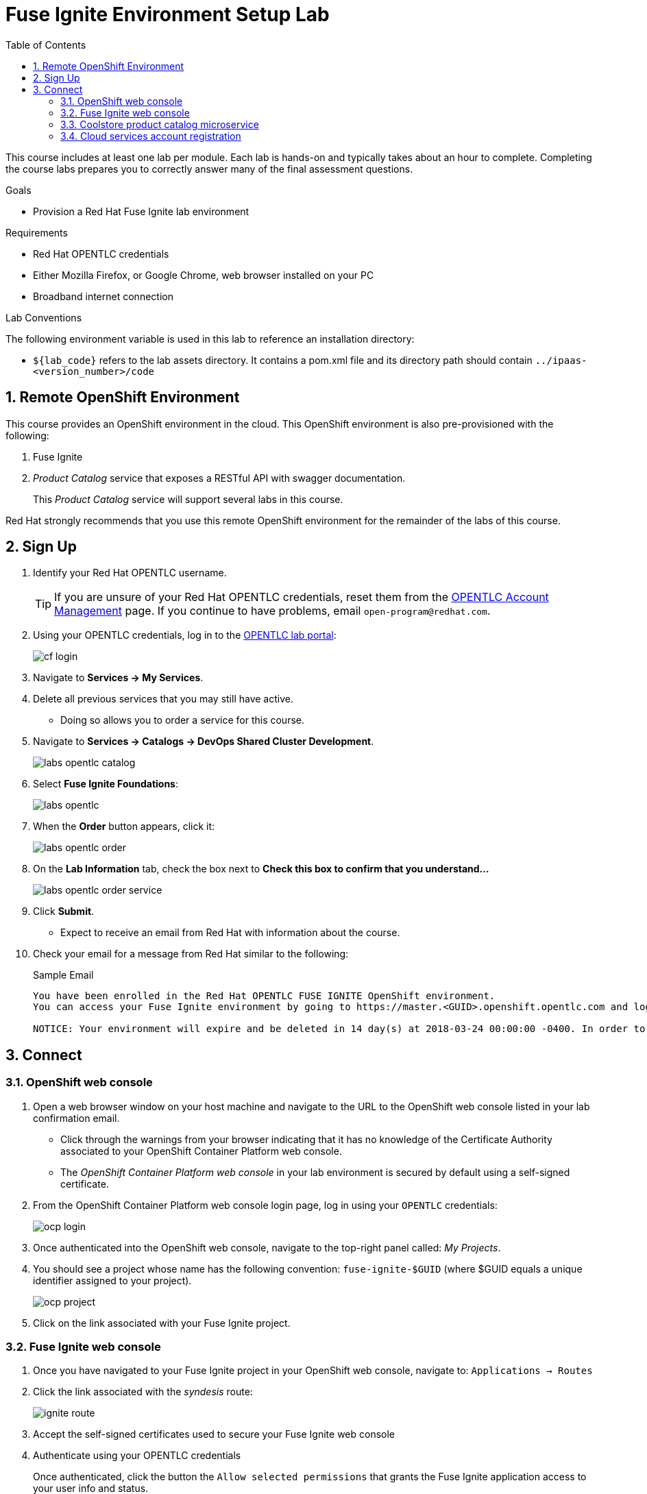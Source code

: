 :scrollbar:
:data-uri:
:toc2:
:linkattrs:
:coursevm:


= Fuse Ignite Environment Setup Lab

This course includes at least one lab per module.
Each lab is hands-on and typically takes about an hour to complete.
Completing the course labs prepares you to correctly answer many of the final assessment questions.

.Goals
* Provision a Red Hat Fuse Ignite lab environment

.Requirements
* Red Hat OPENTLC credentials
* Either Mozilla Firefox, or Google Chrome, web browser installed on your PC
* Broadband internet connection

.Lab Conventions
The following environment variable is used in this lab to reference an installation directory:

* `${lab_code}` refers to the lab assets directory.
It contains a pom.xml file and its directory path should contain `../ipaas-<version_number>/code`

:numbered:

== Remote OpenShift Environment

This course provides an OpenShift environment in the cloud.
This OpenShift environment is also pre-provisioned with the following:

. Fuse Ignite
. _Product Catalog_ service that exposes a RESTful API with swagger documentation.
+
This _Product Catalog_ service will support several labs in this course.

Red Hat strongly recommends that you use this remote OpenShift environment for the remainder of the labs of this course.

== Sign Up
. Identify your Red Hat OPENTLC username.
+
[TIP]
If you are unsure of your Red Hat OPENTLC credentials, reset them from the link:https://www.opentlc.com/pwm/private/Login[OPENTLC Account Management^] page. If you continue to have problems, email `open-program@redhat.com`.

. Using your OPENTLC credentials, log in to the link:https://labs.opentlc.com/[OPENTLC lab portal^]:
+
image::images/cf_login.png[]

. Navigate to *Services -> My Services*.
. Delete all previous services that you may still have active.
* Doing so allows you to order a service for this course.

. Navigate to *Services -> Catalogs -> DevOps Shared Cluster Development*.
+
image::images/labs-opentlc-catalog.png[]
+
. Select *Fuse Ignite Foundations*:
+
image::images/labs-opentlc.png[]
+
. When the *Order* button appears, click it:
+
image::images/labs-opentlc-order.png[]
+
. On the *Lab Information* tab, check the box next to *Check this box to confirm that you understand...*
+
image::images/labs-opentlc-order-service.png[]
+
. Click *Submit*.
* Expect to receive an email from Red Hat with information about the course.

. Check your email for a message from Red Hat similar to the following:
+
.Sample Email
[source,text]
-----
You have been enrolled in the Red Hat OPENTLC FUSE IGNITE OpenShift environment.
You can access your Fuse Ignite environment by going to https://master.<GUID>.openshift.opentlc.com and logging in using <YOUR OPENTLC ID>.

NOTICE: Your environment will expire and be deleted in 14 day(s) at 2018-03-24 00:00:00 -0400. In order to conserve resources we cannot archive or restore any data in this environment. All data will be lost upon expiration.
-----

== Connect

=== OpenShift web console

. Open a web browser window on your host machine and navigate to the URL to the OpenShift web console listed in your lab confirmation email.
* Click through the warnings from your browser indicating that it has no knowledge of the Certificate Authority associated to your OpenShift Container Platform web console.
* The _OpenShift Container Platform web console_ in your lab environment is secured by default using a self-signed certificate.

. From the OpenShift Container Platform web console login page, log in using your `OPENTLC` credentials:
+
image::images/ocp_login.png[]

. Once authenticated into the OpenShift web console, navigate to the top-right panel called:  _My Projects_.
. You should see a project whose name has the following convention:  `fuse-ignite-$GUID`  (where $GUID equals a unique identifier assigned to your project).
+
image::images/ocp_project.png[]

. Click on the link associated with your Fuse Ignite project.

=== Fuse Ignite web console

. Once you have navigated to your Fuse Ignite project in your OpenShift web console, navigate to: `Applications -> Routes`
. Click the link associated with the _syndesis_ route:
+
image::images/ignite_route.png[]
. Accept the self-signed certificates used to secure your Fuse Ignite web console
. Authenticate using your OPENTLC credentials
+
Once authenticated, click the button the  `Allow selected permissions` that grants the Fuse Ignite application access to your user info and status.
+
image::images/authorize_access.png[]
. Once you login you should be able to see the Fuse Ignite web console, from the perspective of *Home*:
+
image::images/fi_home.png[]
+
. On the web console, *System Metrics* are displayed. These describe:
.. The number of connections available
.. The number of integrations in use
.. The total number of messages serviced by integrations
.. The uptime for Fuse Ignite
+
. Click on the person icon located at the top right hand corner of the console.
. Notice the *Logout* option, selecting this will end your session with the Fuse Ignite console and be logged out.
. Click on the question mark icon located at the top right hand corner of the console.
. Notice the options for a tutorial, a user guide and support information appear. If you require help with Fuse Ignite, these will provide the necessary assistance to you.
. Click on the icon of three horizontal bars located on the top left hand corner of the console.
. Notice that the left-hand panel containing options like *Integrations* and *Customizations* disappears. Click the icon to have the panel re-appear.
. Navigate through the other aspects of left-hand panel on your own. Detailed explanation on the use of these features are provided in the subsequent labs.

=== Coolstore product catalog microservice

. Open another web browser window on your host machine and navigate to the URL for the *Coolstore Product Catalog Microservice* identified from the confirmation email.
. Notice the JSON output from the Microservice, displayed in the web browser window.
. You now have a working Fuse Ignite lab environment from which to conduct labs. In addition, you can use the Microservice for your labs.

[NOTE]
There is a total two software applications hosted on the OPENTLC OpenShift Container Platform lab environment:
1. Fuse Ignite - for Integration tooling
2. Coolstore Product Catalog Microservice - for specific integration lab use

=== Cloud services account registration

The course will involve the use of Cloud services, so accounts for these Cloud services have to be registered as a pre-requisite.

. link:https://aws.amazon.com/free/start-your-free-trial/[Register] for a trial Amazon Web Services (AWS) account.
. link:https://developer.salesforce.com/signup/[Register] for a Salesforce Developer Edition account.
. link:https://help.twitter.com/en/create-twitter-account[Register] for a Twitter account.
. Register for a free web hosting service account.

You are now ready to proceed with enterprise integration work using Red Hat Fuse Ignite.

:numbered!:
